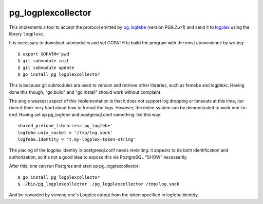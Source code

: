 pg_logplexcollector
-------------------
    
This implements a tool to accept the protocol emitted by `pg_logfebe`_
(version `PG9.2.x/1`) and send it to logplex_ using the library
``logplexc``.

It is necessary to download submodules and set GOPATH to build the
program with the most convenience by writing::

  $ export GOPATH=`pwd`
  $ git submodule init
  $ git submodule update
  $ go install pg_logplexcollector

This is because git submodules are used to version and retrieve other
libraries, such as femebe and logplexc.  Having done this though, "go
build" and "go install" should work without complaint.

The single weakest aspect of this implementation is that it does not
support log dropping or timeouts at this time, nor does it think very
hard about how to format the logs.  However, the entire system can be
demonstrated to work end-to-end.  Having set up pg_logfebe and
postgresql.conf something like this way::

  shared_preload_libraries='pg_logfebe'
  logfebe.unix_socket = '/tmp/log.sock'
  logfebe.identity = 't.my-logplex-token-string'

The placing of the logplex identity in postgresql.conf needs
revisiting: it appears to be both identification and authorization, so
it's not a good idea to expose this via PostgreSQL "SHOW" necessarily.

After this, one can run Postgres and start up pg_logplexcollector::

  $ go install pg_logplexcollector
  $ ./bin/pg_logplexcollector ./pg_logplexcollector /tmp/log.sock

And be rewarded by viewing one's Logplex output from the token
specified in logfebe.identity.

.. _pg_logfebe: https://github.com/fdr/pg_logfebe

.. _logplex: https://github.com/heroku/logplex
